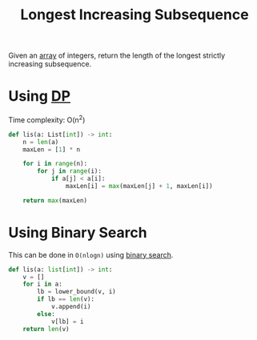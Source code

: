 :PROPERTIES:
:ID:       b5ac11a3-cd5e-42cf-962b-c37c164a5e5a
:ROAM_REFS: https://www.youtube.com/watch?v=on2hvxBXJH4
:ROAM_ALIASES: LIS
:END:
#+title:Longest Increasing Subsequence
#+filetags: :CS:

Given an [[id:5adf9d6d-4832-420c-8c61-41d7747a47d1][array]] of integers, return the length of the longest strictly increasing subsequence.

* Using [[id:79fd085c-e5b2-47f8-916e-034de5aba48e][DP]]

Time complexity: O(n^2)
#+begin_src python
def lis(a: List[int]) -> int:
    n = len(a)
    maxLen = [1] * n

    for i in range(n):
        for j in range(i):
            if a[j] < a[i]:
                maxLen[i] = max(maxLen[j] + 1, maxLen[i])

    return max(maxLen)
#+end_src

* Using Binary Search

This can be done in ~O(nlogn)~ using [[id:53b8c21d-c96a-4e92-bbd7-7ff176bec026][binary search]].

#+begin_src python
def lis(a: list[int]) -> int:
    v = []
    for i in a:
        lb = lower_bound(v, i)
        if lb == len(v):
            v.append(i)
        else:
            v[lb] = i
    return len(v)
#+end_src
